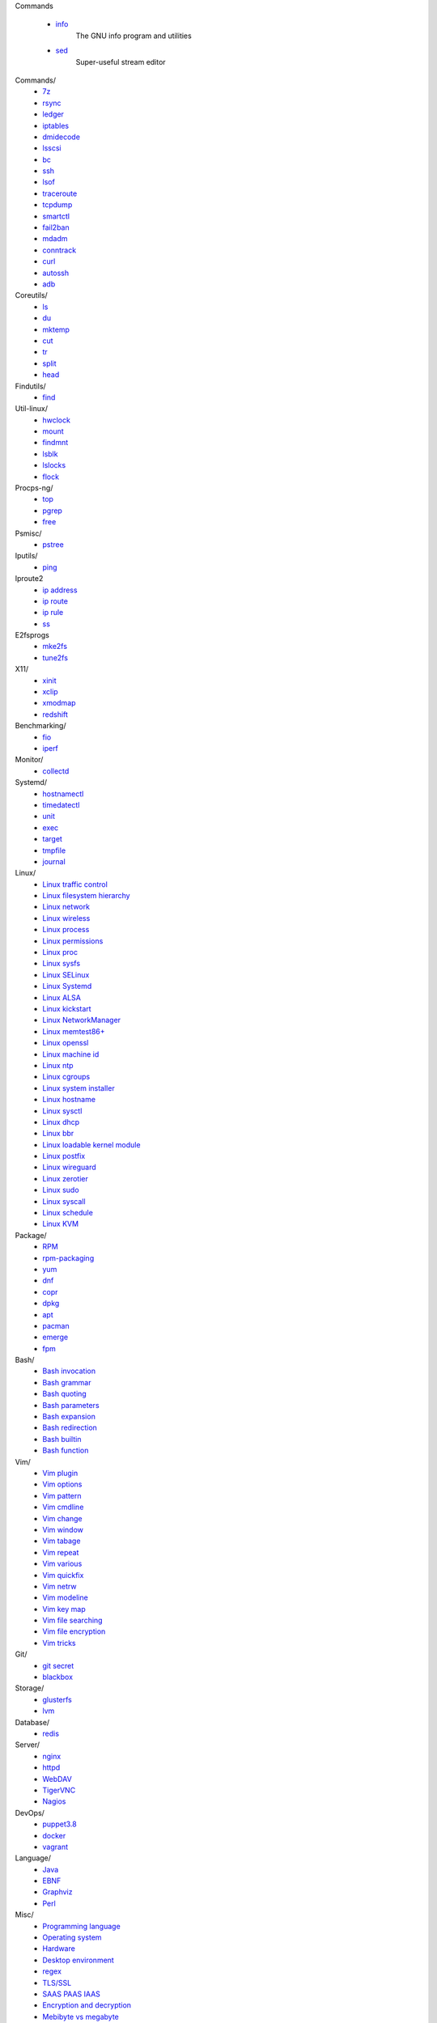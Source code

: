 Commands

    - `info </notes/commands/info.html>`_
        The GNU info program and utilities

    - `sed </notes/commands/sed.html>`_
        Super-useful stream editor

Commands/
    -   `7z
        </notes/commands/7z.html>`_
    -   `rsync
        </notes/commands/rsync.html>`_
    -   `ledger
        </notes/commands/ledger.html>`_
    -   `iptables
        </notes/commands/iptables.html>`_
    -   `dmidecode
        </notes/commands/dmidecode.html>`_
    -   `lsscsi
        </notes/commands/lsscsi.html>`_
    -   `bc
        </notes/commands/bc.html>`_
    -   `ssh
        </notes/commands/ssh.html>`_
    -   `lsof
        </notes/commands/lsof.html>`_
    -   `traceroute
        </notes/commands/traceroute.html>`_
    -   `tcpdump
        </notes/commands/tcpdump.html>`_
    -   `smartctl
        </notes/commands/smartctl.html>`_
    -   `fail2ban
        </notes/commands/fail2ban.html>`_
    -   `mdadm
        </notes/commands/mdadm.html>`_
    -   `conntrack
        </notes/commands/conntrack>`_
    -   `curl
        </notes/commands/curl>`_
    -   `autossh
        </notes/commands/autossh>`_
    -   `adb
        </notes/commands/adb>`_

Coreutils/
    -   `ls
        </notes/coreutils/ls.html>`_
    -   `du
        </notes/coreutils/du.html>`_
    -   `mktemp
        </notes/coreutils/mktemp.html>`_
    -   `cut
        </notes/coreutils/cut.html>`_
    -   `tr
        </notes/coreutils/tr.html>`_
    -   `split
        </notes/coreutils/split.html>`_
    -   `head
        </notes/coreutils/head.html>`_

Findutils/
    -   `find
        </notes/findutils/find.html>`_

Util-linux/
    -   `hwclock
        </notes/util-linux/hwclock.html>`_
    -   `mount
        </notes/util-linux/mount.html>`_
    -   `findmnt
        </notes/util-linux/findmnt.html>`_
    -   `lsblk
        </notes/util-linux/lsblk.html>`_
    -   `lslocks
        </notes/util-linux/lslocks.html>`_
    -   `flock
        </notes/util-linux/flock.html>`_

Procps-ng/
    -   `top
        </notes/procps-ng/top.html>`_
    -   `pgrep
        </notes/procps-ng/pgrep.html>`_
    -   `free
        </notes/procps-ng/free.html>`_

Psmisc/
    -   `pstree
        </notes/psmisc/pstree.html>`_

Iputils/
    -   `ping
        </notes/iputils/ping.html>`_

Iproute2
    -   `ip address
        </notes/iproute2/address.html>`_
    -   `ip route
        </notes/iproute2/route.html>`_
    -   `ip rule
        </notes/iproute2/rule.html>`_
    -   `ss
        </notes/iproute2/ss.html>`_

E2fsprogs
    -   `mke2fs
        </notes/e2fsprogs/mke2fs>`_
    -   `tune2fs
        </notes/e2fsprogs/tune2fs>`_

X11/
    -   `xinit
        </notes/X11/xinit.html>`_
    -   `xclip
        </notes/X11/xclip.html>`_
    -   `xmodmap
        </notes/X11/xmodmap.html>`_
    -   `redshift
        </notes/X11/redshift.html>`_

Benchmarking/
    -   `fio
        </notes/benchmarking/fio.html>`_
    -   `iperf
        </notes/benchmarking/iperf.html>`_

Monitor/
    -   `collectd
        </notes/monitor/collectd.html>`_

Systemd/
    -   `hostnamectl
        </notes/systemd/hostnamectl.html>`_
    -   `timedatectl
        </notes/systemd/timedatectl.html>`_
    -   `unit
        </notes/systemd/unit.html>`_
    -   `exec
        </notes/systemd/exec.html>`_
    -   `target
        </notes/systemd/target.html>`_
    -   `tmpfile
        </notes/systemd/tmpfile.html>`_
    -   `journal
        </notes/systemd/journal.html>`_

Linux/
    -   `Linux traffic control
        </notes/linux/traffic_control.html>`_
    -   `Linux filesystem hierarchy
        </notes/linux/filesystem_hierarchy.html>`_
    -   `Linux network
        </notes/linux/network.html>`_
    -   `Linux wireless
        </notes/linux/wireless.html>`_
    -   `Linux process
        </notes/linux/process.html>`_
    -   `Linux permissions
        </notes/linux/permissions.html>`_
    -   `Linux proc
        </notes/linux/proc.html>`_
    -   `Linux sysfs
        </notes/linux/sysfs.html>`_
    -   `Linux SELinux
        </notes/linux/selinux.html>`_
    -   `Linux Systemd
        </notes/linux/systemd.html>`_
    -   `Linux ALSA
        </notes/linux/alsa.html>`_
    -   `Linux kickstart
        </notes/linux/kickstart.html>`_
    -   `Linux NetworkManager
        </notes/linux/networkmanager.html>`_
    -   `Linux memtest86+
        </notes/linux/memtest86+.html>`_
    -   `Linux openssl
        </note/linux/openssl.html>`_
    -   `Linux machine id
        </notes/linux/machine_id.html>`_
    -   `Linux ntp
        </notes/linux/ntp.html>`_
    -   `Linux cgroups
        </notes/linux/cgroups.html>`_
    -   `Linux system installer
        </notes/linux/system_installer.html>`_
    -   `Linux hostname
        </notes/linux/hostname.html>`_
    -   `Linux sysctl
        </notes/linux/sysctl.html>`_
    -   `Linux dhcp
        </notes/linux/dhcp.html>`_
    -   `Linux bbr
        </notes/linux/bbr.html>`_
    -   `Linux loadable kernel module
        </notes/linux/loadable_kernel_module.html>`_
    -   `Linux postfix
        </notes/linux/postfix.html>`_
    -   `Linux wireguard
        </notes/linux/wireguard.html>`_
    -   `Linux zerotier
        </notes/linux/zerotier.html>`_
    -   `Linux sudo
        </notes/linux/sudo.html>`_
    -   `Linux syscall
        <notes/linux/syscall.html>`_
    -   `Linux schedule
        </notes/linux/schedule.html>`_
    -   `Linux KVM
        </notes/linux/kvm.html>`_

Package/
    -   `RPM
        </notes/package/rpm.html>`_
    -   `rpm-packaging
        </notes/package/rpm-packaging.html>`_
    -   `yum
        </notes/package/yum.html>`_
    -   `dnf
        </notes/package/dnf.html>`_
    -   `copr
        </notes/package/copr.html>`_
    -   `dpkg
        </notes/package/dpkg.html>`_
    -   `apt
        </notes/package/apt.html>`_
    -   `pacman
        </notes/package/pacman.html>`_
    -   `emerge
        </notes/package/emerge.html>`_
    -   `fpm
        <notes/package/fpm.html>`_

Bash/
    -   `Bash invocation
        </notes/bash/invocation.html>`_
    -   `Bash grammar
        </notes/bash/grammar.html>`_
    -   `Bash quoting
        </notes/bash/quoting.html>`_
    -   `Bash parameters
        </notes/bash/parameters.html>`_
    -   `Bash expansion
        </notes/bash/expansion.html>`_
    -   `Bash redirection
        </notes/bash/redirection.html>`_
    -   `Bash builtin
        </notes/bash/builtin.html>`_
    -   `Bash function
        </notes/bash/function.html>`_

Vim/
    -   `Vim plugin
        </notes/vim/plugin.html>`_
    -   `Vim options
        </notes/vim/options.html>`_
    -   `Vim pattern
        </notes/vim/pattern.html>`_
    -   `Vim cmdline
        </notes/vim/cmdline.html>`_
    -   `Vim change
        </notes/vim/change.html>`_
    -   `Vim window
        </notes/vim/window.html>`_
    -   `Vim tabage
        </notes/vim/tabpage.html>`_
    -   `Vim repeat
        </notes/vim/repeat.html>`_
    -   `Vim various
        </notes/vim/various.html>`_
    -   `Vim quickfix
        </notes/vim/quickfix.html>`_
    -   `Vim netrw
        </notes/vim/netrw.html>`_ 
    -   `Vim modeline
        </notes/vim/modeline.html>`_
    -   `Vim key map
        </notes/vim/key-map.html>`_
    -   `Vim file searching
        </notes/vim/file-searching.html>`_ 
    -   `Vim file encryption
        </notes/vim/file-encryption.html>`_ 
    -   `Vim tricks
        </notes/vim/tricks.html>`_

Git/
    -   `git secret
        </notes/git/git_secret.html>`_
    -   `blackbox
        </notes/git/blackbox.html>`_

Storage/
    -   `glusterfs
        </notes/storage/glusterfs.html>`_
    -   `lvm
        </notes/storage/lvm.html>`_

Database/
    -   `redis
        </notes/database/redis.html>`_

Server/
    -   `nginx
        <notes/server/nginx.html>`_
    -   `httpd
        </notes/server/httpd.html>`_
    -   `WebDAV
        </notes/server/webdav.html>`_
    -   `TigerVNC
        </notes/server/tigervnc.html>`_
    -   `Nagios
        </notes/server/nagios.html>`_
DevOps/
    -   `puppet3.8
        </notes/devops/puppet38.html>`_
    -   `docker
        </notes/devops/docker.html>`_
    -   `vagrant
        </notes/devops/vagrant.html>`_

Language/
    -   `Java
        </notes/language/java.html>`_
    -   `EBNF
        </notes/language/ebnf.html>`_
    -   `Graphviz
        </notes/language/grammar.html>`_
    -   `Perl
        </notes/language/perl.html>`_

Misc/
    -   `Programming language
        </notes/miscellaneous/programming_language.html>`_
    -   `Operating system
        </notes/miscellaneous/operating_system.html>`_
    -   `Hardware
        </notes/miscellaneous/hardware.html>`_
    -   `Desktop environment
        </notes/miscellaneous/desktop_environment.html>`_
    -   `regex
        </notes/miscellaneous/regex.html>`_
    -   `TLS/SSL
        </notes/miscellaneous/tls_ssl.html>`_
    -   `SAAS PAAS IAAS
        </notes/miscellaneous/saas_paas_iaas.html>`_
    -   `Encryption and decryption
        </notes/miscellaneous/encryption_and_decryption.html>`_
    -   `Mebibyte vs megabyte
        </notes/miscellaneous/mebibyte_vs_megabyte.html>`_
    -   `network
        </notes/miscellaneous/network.html>`_
    -   `domain
        </notes/miscellaneous/domain.html>`_
    -   `Virtualbox
        </notes/miscellaneous/virtualbox.html>`_
    -   `mail
        </notes/miscellaneous/mail.html>`_
    -   `dns
        </notes/miscellaneous/dns.html>`_

HowTo
-----

Q : How to check CentOS version?

A1: ::

    $ rpm -q centos-release

A2: ::

    $ cat /etc/centos-release

----

Q : How to apply a free doman name?

A : `freenom <https://www.freenom.com/>`_

----

Q : How to find my public ip address?

A1: ::

    $ dig +short myip.opendns.com @resolver1.opendns.com

A2: ::

    $ dig TXT +short o-o.myaddr.l.google.com @ns1.google.com

A3: ::

    $ curl ifconfig.me

R :
    `How to find my public ip address from command line?
    <https://www.cyberciti.biz/faq/how-to-find-my-public-ip-address-from-command-line-on-a-linux/>`_

    `What is 'myip.opendns.com' doing?
    <https://unix.stackexchange.com/a/335403>`_

----

Q : How to trim leading and trailing white space from a string in Bash?

A : ::

    $ echo " some string  " | xarg
    some string

R :
    `How to trim whitespace from a Bash variable?
    <https://stackoverflow.com/a/12973694>`_

----

Q : How to get TX/RX ?

A1: ::

    $ cat /proc/net/dev

A2: ::

    $ ip -s link
        
A3: ::

    $ netstat -i

R :
    `How to get TX/RX bytes without ifconfig?
    <https://serverfault.com/questions/533513/how-to-get-tx-rx-bytes-without-ifconfig>`_

----

Q : How to set default web browser in X11?

A : ::

    $ xdg-settings set default-web-browser <firefox.desktop|chromium.desktop>

R :
    `Archwiki: xdg-utils <https://wiki.archlinux.org/index.php/Xdg-utils>`_

----

Q : How to reset lost password in Linux?

R :
    `Archwiki: reset lost root password
    <https://wiki.archlinux.org/index.php/Reset_lost_root_password>`_

----

Q : How to Check if Your Computer Uses UEFI or BIOS?

A :
    The easiest way to find out if you are running UEFI or BIOS is to look for
    a folder */sys/firmware/efi*. The folder will be missing if your system is
    using BIOS.

---

Q: How to restart current shell after modify .bashrc or other rcfile?

A: ::

    $ exec $SHELL -l

---

Q : How to disable root login?

A1 : ::

    Lock
    # passwd -l root

    Unlock
    # passwd -u root

A2 : ::

    Lock
    # vim /etc//shadow
        root:!:12345::::::

    Unlock
    # passwd root

R :
    `Archwiki: disable root login
    <https://wiki.archlinux.org/index.php/Sudo#Disable_root_login>`_

---

Q : How To Check If A Linux System Is Physical Or Virtual Machine?

A1: ::

    $ hostnamectl | grep Virtualization

A2: ::

    $ systemd-detect-virt
    
A2: ::

    # virt-what

R :
    `How To Check If A Linux System Is Physical Or Virtual Machine?
    <https://www.ostechnix.com/check-linux-system-physical-virtual-machine/>`_

---

Q: How to quit bash without saving history?

A1: ::

    $ kill -9 $$

A2: ::

    $ history -c && exit

A3: ::

    $ unset HISTFILE && exit

A4: ::

    $ HISTSIZE=0 && exit

R :
    `Quit Bash Shell Without Saving Bash History
    <https://www.if-not-true-then-false.com/2010/quit-bash-shell-without-saving-bash-history/>`_

---

Q: How to find largest file in directory recursively?

A: ::

    # find / -type f -exec du -ha {} + | sort -rh
